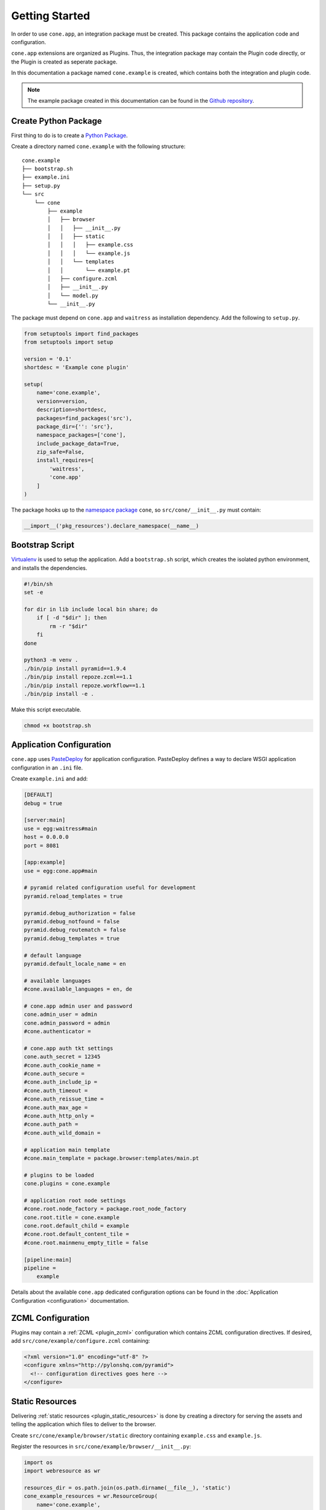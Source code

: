 ===============
Getting Started
===============

In order to use ``cone.app``, an integration package must be created. This
package contains the application code and configuration.

``cone.app`` extensions are organized as Plugins. Thus, the integration
package may contain the Plugin code directly, or the Plugin is created as
seperate package.

In this documentation a package named ``cone.example`` is created, which
contains both the integration and plugin code.

.. note::

    The example package created in this documentation can be found in the
    `Github repository
    <https://github.com/conestack/cone.app/tree/master/examples>`_.


Create Python Package
---------------------

First thing to do is to create a
`Python Package <https://python-packaging.readthedocs.io/en/latest/>`_.

Create a directory named ``cone.example`` with the following structure::

    cone.example
    ├── bootstrap.sh
    ├── example.ini
    ├── setup.py
    └── src
        └── cone
            ├── example
            │   ├── browser
            │   │   ├── __init__.py
            │   │   ├── static
            │   │   │   ├── example.css
            │   │   │   └── example.js
            │   │   └── templates
            │   │       └── example.pt
            │   ├── configure.zcml
            │   ├── __init__.py
            │   └── model.py
            └── __init__.py

The package must depend on ``cone.app`` and ``waitress`` as installation
dependency. Add the following to ``setup.py``.

.. code-block:: python

    from setuptools import find_packages
    from setuptools import setup

    version = '0.1'
    shortdesc = 'Example cone plugin'

    setup(
        name='cone.example',
        version=version,
        description=shortdesc,
        packages=find_packages('src'),
        package_dir={'': 'src'},
        namespace_packages=['cone'],
        include_package_data=True,
        zip_safe=False,
        install_requires=[
            'waitress',
            'cone.app'
        ]
    )

The package hooks up to the `namespace package <http://setuptools.readthedocs.io/en/latest/setuptools.html#namespace-packages>`_
``cone``, so ``src/cone/__init__.py`` must contain:

.. code-block:: python

    __import__('pkg_resources').declare_namespace(__name__)


Bootstrap Script
----------------

`Virtualenv <https://virtualenv.pypa.io/en/stable>`_ is used to setup the
application. Add a ``bootstrap.sh`` script, which creates the isolated python
environment, and installs the dependencies.

.. code-block:: sh

    #!/bin/sh
    set -e

    for dir in lib include local bin share; do
        if [ -d "$dir" ]; then
            rm -r "$dir"
        fi
    done

    python3 -m venv .
    ./bin/pip install pyramid==1.9.4
    ./bin/pip install repoze.zcml==1.1
    ./bin/pip install repoze.workflow==1.1
    ./bin/pip install -e .

Make this script executable.

.. code-block:: sh

    chmod +x bootstrap.sh


Application Configuration
-------------------------

``cone.app`` uses `PasteDeploy <http://pastedeploy.readthedocs.io/en/latest/>`_
for application configuration. PasteDeploy defines a way to declare WSGI
application configuration in an ``.ini`` file.

Create ``example.ini`` and add:

.. code-block:: ini

    [DEFAULT]
    debug = true

    [server:main]
    use = egg:waitress#main
    host = 0.0.0.0
    port = 8081

    [app:example]
    use = egg:cone.app#main

    # pyramid related configuration useful for development
    pyramid.reload_templates = true

    pyramid.debug_authorization = false
    pyramid.debug_notfound = false
    pyramid.debug_routematch = false
    pyramid.debug_templates = true

    # default language
    pyramid.default_locale_name = en

    # available languages
    #cone.available_languages = en, de

    # cone.app admin user and password
    cone.admin_user = admin
    cone.admin_password = admin
    #cone.authenticator =

    # cone.app auth tkt settings
    cone.auth_secret = 12345
    #cone.auth_cookie_name =
    #cone.auth_secure =
    #cone.auth_include_ip =
    #cone.auth_timeout =
    #cone.auth_reissue_time =
    #cone.auth_max_age =
    #cone.auth_http_only =
    #cone.auth_path =
    #cone.auth_wild_domain =

    # application main template
    #cone.main_template = package.browser:templates/main.pt

    # plugins to be loaded
    cone.plugins = cone.example

    # application root node settings
    #cone.root.node_factory = package.root_node_factory
    cone.root.title = cone.example
    cone.root.default_child = example
    #cone.root.default_content_tile = 
    #cone.root.mainmenu_empty_title = false

    [pipeline:main]
    pipeline =
        example

Details about the available ``cone.app`` dedicated configuration options can be
found in the :doc:`Application Configuration <configuration>` documentation.


ZCML Configuration
------------------

Plugins may contain a :ref:`ZCML <plugin_zcml>` configuration which
contains ZCML configuration directives. If desired, add
``src/cone/example/configure.zcml`` containing:

.. code-block:: xml

    <?xml version="1.0" encoding="utf-8" ?>
    <configure xmlns="http://pylonshq.com/pyramid">
      <!-- configuration directives goes here -->
    </configure>


Static Resources
----------------

Delivering :ref:`static resources <plugin_static_resources>` is done by
creating a directory for serving the assets and telling the application
which files to deliver to the browser.

Create ``src/cone/example/browser/static`` directory containing ``example.css``
and ``example.js``.

Register the resources in ``src/cone/example/browser/__init__.py``:

.. code-block:: python

    import os
    import webresource as wr

    resources_dir = os.path.join(os.path.dirname(__file__), 'static')
    cone_example_resources = wr.ResourceGroup(
        name='cone.example',
        directory=resources_dir,
        path='example'
    )
    cone_example_resources.add(wr.ScriptResource(
        name='cone-example-js',
        depends='cone-app-protected-js',
        resource='example.js'
    ))
    cone_example_resources.add(wr.StyleResource(
        name='cone-example-css',
        resource='example.css'
    ))

    def configure_resources(config, settings):
        # see ``cone.app.browser.resources.ResourceRegistry``
        config.register_resource(cone_example_resources)
        config.set_resource_include('cone-example-js', 'authenticated')
        config.set_resource_include('cone-example-css', 'authenticated')

Add a :ref:`Plugin main hook function <plugin_main_hook>` function in
``src/cone/example/__init__.py`` and call ``configure_resources`` inside this
function to tell the application to deliver the CSS and JS file to the browser.

.. code-block:: python

    from cone.app import main_hook
    from cone.example.browser import configure_resources

    @main_hook
    def example_main_hook(config, global_config, settings):
        """Function which gets called at application startup to initialize
        this plugin.
        """
        # static resources
        configure_resources(config, settings)


Application Model
-----------------

``cone.app`` uses the traversal mechanism of Pyramid and utilize
`node <http://pypi.python.org/pypi/node>`_ package for publishing.

Publishable nodes are expected to implement
``cone.app.interfaces.IApplicationNode``. A basic application node is shipped
with ``cone.app`` which can be used to start implementing the application model
from.

Detailed information about the application model can be found in the
:doc:`Application Model <model>` documentation.

Create plugin entry node in ``src/cone/example/model.py``.

.. code-block:: python

    from cone.app.model import BaseNode

    class ExamplePlugin(BaseNode):
        pass

The application needs to know about the application model entry node. This is
done by registering it with ``register_entry`` inside the
:ref:`Plugin main hook function <plugin_main_hook>`.

Extend the main hook function in ``src/cone/example/__init__.py`` and register
the model.

.. code-block:: python

    from cone.app import main_hook
    from cone.app import register_entry
    from cone.example.model import ExamplePlugin

    @main_hook
    def example_main_hook(config, global_config, settings):
        # register plugin entry node
        register_entry('example', ExamplePlugin)


UI Widgets
----------

``cone.app`` follows the concept of tiles in it's UI. Each part of the
application is represented by a tile, i.e. main menu, navigation tree, site
content area, etc.

The implementation and more documentation about tiles can be found
`here <http://pypi.python.org/pypi/cone.tile>`_.

Detailed information about the available UI elements can be found in the
:doc:`UI Widgets <widgets>` documentation.

To render the *Content Area* of the UI for the ``ExamplePlugin`` node, a tile
named ``content`` must be created. Add ``src/cone/example/browser/__init__.py``
and register it like so:

.. code-block:: python

    from cone.app.browser.layout import ProtectedContentTile
    from cone.example.model import ExamplePlugin
    from cone.tile import tile

    @tile(name='content',
          path='templates/example.pt',
          interface=ExamplePlugin,
          permission='login')
    class ExamplePluginContent(ProtectedContentTile):
        pass

Also create the corresponding page template in
``src/cone/example/browser/templates/example.pt`` containing:

.. code-block:: html

    <div>
       Example app content.
    </div>

Tell your plugin to scan the browser package inside the
:ref:`Plugin main hook function <plugin_main_hook>` to ensure tile registration
gets executed.

.. code-block:: python

    from cone.app import main_hook

    @main_hook
    def example_main_hook(config, global_config, settings):
        # scan browser package
        config.scan('cone.example.browser')


Working with JavaScript
-----------------------

``cone.app`` utilizes `treibstoff <http://treibstoff.readthedocs.io>`_ for it's
user interface. The documentation how to properly integrate custom JavaScript
into Ajax SSR can be found :ref:`here <ajax_custom_javascript>`.


Installation
------------

To install the application, run bootstrap.sh.

.. code-block:: sh

    ./bootstrap.sh


Run Application
---------------

.. code-block:: sh

    ./bin/pserve example.ini

The application is now available at ``localhost:8081``.
